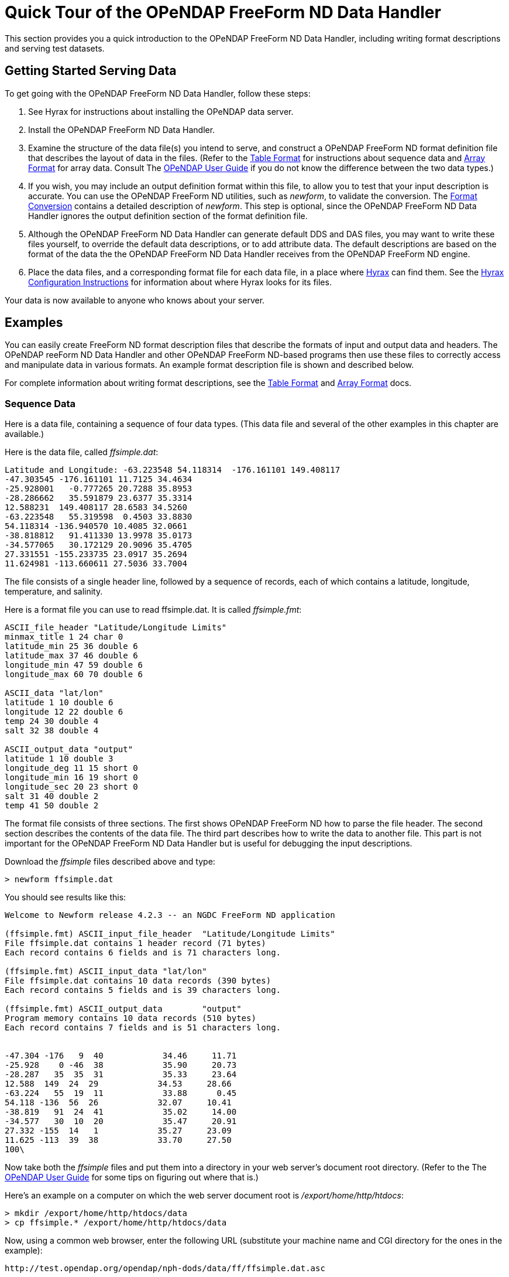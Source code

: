 :Alexander Porrello <alexporrello@gmail.com>:

[[dquick]]
= Quick Tour of the OPeNDAP FreeForm ND Data Handler

This section provides you a quick introduction to the OPeNDAP 
FreeForm ND Data Handler, including writing format descriptions
and serving test datasets.

== Getting Started Serving Data

To get going with the OPeNDAP FreeForm ND Data Handler,
follow these steps:

//I was not certain what the below link for OPeNDAP User Guide should point to -ACP

. See Hyrax for instructions about installing the OPeNDAP data server.
. Install the OPeNDAP FreeForm ND Data Handler.
. Examine the structure of the data file(s) you intend to serve, and
construct a OPeNDAP FreeForm ND format definition file that describes 
the layout of data in the files. (Refer to the <<tblfmt, Table Format>>
for instructions about sequence data and <<arrayfmt, Array Format>>
for array data. Consult The 
link:http://docs.opendap.org/index.php/UserGuide[OPeNDAP User Guide]
if you do not know the difference between the two data types.)
. If you wish, you may include an output definition format within this file,
to allow you to test that your input description is accurate. You can use
the OPeNDAP FreeForm ND utilities, such as _newform_, to validate the
conversion. The <<fmtconv, Format Conversion>> contains a detailed description of
_newform_. This step is optional, since the OPeNDAP FreeForm ND Data Handler
ignores the output definition section of the format definition file.
. Although the OPeNDAP FreeForm ND Data Handler can generate default DDS and
DAS files, you may want to write these files yourself, to override the
default data descriptions, or to add attribute data. The default
descriptions are based on the format of the data the the OPeNDAP FreeForm ND
Data Handler receives from the OPeNDAP FreeForm ND engine.
. Place the data files, and a corresponding format file for each data file,
in a place where <<hyrax-overview, Hyrax>> can find them.
See the <<Hyrax_Configuration, Hyrax Configuration Instructions>>
for information about where Hyrax looks for its files.

Your data is now available to anyone who knows about your server.

== Examples

You can easily create FreeForm ND format description files that describe 
the formats of input and output data and headers. The OPeNDAP reeForm ND
Data Handler and other OPeNDAP FreeForm ND-based programs then use these
files to correctly access and manipulate data in various formats. An 
example format description file is shown and described below.

For complete information about writing format descriptions, see the 
<<tblfmt, Table Format>> and <<arrayfmt, Array Format>> docs.

=== Sequence Data

Here is a data file, containing a sequence of four data types. (This data
file and several of the other examples in this chapter are available.)

Here is the data file, called _ffsimple.dat_:

----
Latitude and Longitude: -63.223548 54.118314  -176.161101 149.408117
-47.303545 -176.161101 11.7125 34.4634
-25.928001   -0.777265 20.7288 35.8953
-28.286662   35.591879 23.6377 35.3314
12.588231  149.408117 28.6583 34.5260
-63.223548   55.319598  0.4503 33.8830
54.118314 -136.940570 10.4085 32.0661
-38.818812   91.411330 13.9978 35.0173
-34.577065   30.172129 20.9096 35.4705
27.331551 -155.233735 23.0917 35.2694
11.624981 -113.660611 27.5036 33.7004
----

The file consists of a single header line, followed by a sequence of
records, each of which contains a latitude, longitude, temperature, and
salinity.

Here is a format file you can use to read ffsimple.dat. It is called
_ffsimple.fmt_:

----
ASCII_file_header "Latitude/Longitude Limits"
minmax_title 1 24 char 0
latitude_min 25 36 double 6
latitude_max 37 46 double 6
longitude_min 47 59 double 6
longitude_max 60 70 double 6

ASCII_data "lat/lon"
latitude 1 10 double 6
longitude 12 22 double 6
temp 24 30 double 4
salt 32 38 double 4

ASCII_output_data "output"
latitude 1 10 double 3
longitude_deg 11 15 short 0
longitude_min 16 19 short 0
longitude_sec 20 23 short 0
salt 31 40 double 2
temp 41 50 double 2
----

The format file consists of three sections. The first shows OPeNDAP FreeForm
ND how to parse the file header. The second section describes the contents
of the data file. The third part describes how to write the data to another
file. This part is not important for the OPeNDAP FreeForm ND Data Handler
but is useful for debugging the input descriptions.

Download the _ffsimple_ files described above and type:

----
> newform ffsimple.dat
----

You should see results like this:

----
Welcome to Newform release 4.2.3 -- an NGDC FreeForm ND application

(ffsimple.fmt) ASCII_input_file_header  "Latitude/Longitude Limits"
File ffsimple.dat contains 1 header record (71 bytes)
Each record contains 6 fields and is 71 characters long.

(ffsimple.fmt) ASCII_input_data "lat/lon"
File ffsimple.dat contains 10 data records (390 bytes)
Each record contains 5 fields and is 39 characters long.

(ffsimple.fmt) ASCII_output_data        "output"
Program memory contains 10 data records (510 bytes)
Each record contains 7 fields and is 51 characters long.


-47.304 -176   9  40            34.46     11.71
-25.928    0 -46  38            35.90     20.73
-28.287   35  35  31            35.33     23.64
12.588  149  24  29            34.53     28.66
-63.224   55  19  11            33.88      0.45
54.118 -136  56  26            32.07     10.41
-38.819   91  24  41            35.02     14.00
-34.577   30  10  20            35.47     20.91
27.332 -155  14   1            35.27     23.09
11.625 -113  39  38            33.70     27.50
100\
----

Now take both the _ffsimple_ files and put them into a directory in your web
server's document root directory. (Refer to the The
link:http://docs.opendap.org/index.php/UserGuide[OPeNDAP User Guide]
for some tips on figuring out where that is.)

Here's an example on a computer on which the web server document root is _/export/home/http/htdocs_:

----
> mkdir /export/home/http/htdocs/data
> cp ffsimple.* /export/home/http/htdocs/data
----

Now, using a common web browser, enter the following URL
(substitute your machine name and CGI directory for the
ones in the example):

----
http://test.opendap.org/opendap/nph-dods/data/ff/ffsimple.dat.asc
----

You should get something like the following in your web browser's window:

----
latitude, longitude, temp, salt
-47.3035, -176.161, 11.7125, 34.4634
-25.928, -0.777265, 20.7288, 35.8953
-28.2867, 35.5919, 23.6377, 35.3314
12.5882, 149.408, 28.6583, 34.526
-63.2235, 55.3196, 0.4503, 33.883
54.1183, -136.941, 10.4085, 32.0661
-38.8188, 91.4113, 13.9978, 35.0173
-34.5771, 30.1721, 20.9096, 35.4705
27.3316, -155.234, 23.0917, 35.2694
11.625, -113.661, 27.5036, 33.7004
----

Try this URL:

----
http://test.opendap.org/opendap/nph-dods/data/ffsimple.dat.dds
----

This will show a description of the dataset structure (See
link:http://docs.opendap.org/index.php/UserGuide[OPeNDAP User Guide]
for a detailed description of the DAP2 "Dataset Description Structure,"
or DDS.):

----
 Dataset {
    Sequence {
        Float64 latitude;
        Float64 longitude;
        Float64 temp;
        Float64 salt;
    } lat/lon;
} ffsimple;
----

=== Array Data

If your data more naturally comes in arrays, you can still
use the OPeNDAP FreeForm ND Data Handler to serve your data.
The OPeNDAP FreeForm ND format for sequence data is somewhat
simpler than the format for array data, so you may find it
easier to begin with the example in the previous section.

==== One-dimensional Arrays

Here is a data file, called _ffarr1.dat_, containing
four ten-element vectors:

----
 123456789012345678901234567
 1.00  50.00 0.1000  1.1000
 2.00  61.00 0.3162  0.0953
 3.00  72.00 0.5623 -2.3506
 4.00  83.00 0.7499  0.8547
 5.00  94.00 0.8660 -0.1570
 6.00 105.00 0.9306 -1.8513
 7.00 116.00 0.9647  0.6159
 8.00 127.00 0.9822 -0.4847
 9.00 138.00 0.9910 -0.7243
10.00 149.00 0.9955 -0.3226
----

Here is a format file to read this data (_ffarr1.fmt_):

----
ASCII_input_data "simple array format"
index 1 5 ARRAY["line" 1 to 10 sb 23] OF float 1
data1 6 12 ARRAY["line" 1 to 10 sb 21] OF float 1
data2 13 19 ARRAY["line" 1 to 10 sb 21] OF float 1
data3 20 27 ARRAY["line" 1 to 10 sb 20] OF float 1

ASCII_output_data "simple array output"
index 1 7 ARRAY["line" 1 to 10] OF float 0
/data1 6 12 ARRAY["line" 1 to 10 sb 21] OF float 1
/data2 13 19 ARRAY["line" 1 to 10 sb 21] OF float 4
/data3 20 27 ARRAY["line" 1 to 10 sb 20] OF float 4
----

The output section is not essential for the OPeNDAP
FreeForm ND Data Handler but is included so you can check
out the data with the newform command.

Download the files from the OPeNDAP web site, and try typing:

----
> newform ffarr1.dat
----

You should see the index array printed out. Uncomment different
lines in the output section of the example file to see different
data vectors.

Now look a little closer at the input section of the file:

----
index 1 5 ARRAY["line" 1 to 10 sb 23] OF float 1
----

This line says that the array in question -- called "index" -- starts
in column one of the first line, and each element takes up five bytes.
The first element starts in column one and goes into column five. The
array has one dimension, "line," and is composed of floating point data.
The remaining elements of this array are found by skipping the next 23
bytes (the newline counts as a character), reading the following five
bytes, skipping the next 23 bytes, and so on.

Of course, the 23 bytes skipped in between the index array elements also
contain data from other arrays. The second array, data1, starts in column
6 of line one, and has 21 bytes between values. The third array starts in
column 13 of the first line, and the fourth starts in column 20.

Move the ffarr1.* files into your data directory:

----
> cp ffarr1.* /export/home/http/htdocs/data
----

Now you can look at this data the same way you looked at the sequence data.
Request the DDS for the dataset with a URL like this one:

----
http://test.opendap.org/opendap/nph-dods/data/ffarr1.dat.dds
----

You can see that the dataset is a collection of one-dimensional
vectors. You can see the individual vectors with a URL like this:

----
http://test.opendap.org/opendap/nph-dods/data/ffarr1.dat.asc?index
----

==== Multi-dimensional Arrays

Here's another example, with a two-dimensional array. (ffarr2.dat):

----
          1         2         3         4
1234567890123456789012345678901234567890
  1.00  2.00  3.00  4.00  5.00  6.00
  7.00  8.00  9.00 10.00 11.00 12.00
 13.00 14.00 15.00 16.00 17.00 18.00
 19.00 20.00 21.00 22.00 23.00 24.00
 25.00 26.00 27.00 28.00 29.00 30.00
----

There are no spaces between the data columns within an array row,
but in order to skip reading the newline character, we have to skip
one character at the end of each row. Here is a format file to read
this data (_ffarr2.fmt_):

----
ASCII_input_data "one"
data 1 6 ARRAY["y" 1 to 5 sb 1]["x" 1 to 6] OF float 1

ASCII_output_data "two"
data 1 4 ARRAY["x" 1 to 6 sb 2]["y" 1 to 5] OF float 1
----

Again, the output section is only for using with the newform tool.
Put these data files into your htdocs directory, and look at the
DDS as you did with the previous example.

==== A Little More Complicated

You can use the OPeNDAP FreeForm ND Data Handler to serve data with
multi-dimensional arrays and one-dimensional vectors interspersed
among one another. Here's a file containing this kind of data
(ffarr3.dat):

----
1         2         3         4
1234567890123456789012345678901234567890123
XXXX  1.00  2.00  3.00  4.00  5.00  6.00YY
XXXX  7.00  8.00  9.00 10.00 11.00 12.00YY
XXXX 13.00 14.00 15.00 16.00 17.00 18.00YY
XXXX 19.00 20.00 21.00 22.00 23.00 24.00YY
XXXX 25.00 26.00 27.00 28.00 29.00 30.00YY
----

In order to read this file successfully, we define three vectors
to read the "XXXX", the "YY", and the newline. Here is a format
file that does this (_ffarr3.fmt_):

----
dBASE_input_data "one"
headers 1 4 ARRAY["line" 1 to 5 sb 39] OF text 0
data 5 10 ARRAY["y" 1 to 5 sb 7]["x" 1 to 6] OF float 1
trailers 41 42 ARRAY["line" 1 to 5 sb 41] OF text 0
newline 43 43 ARRAY["line" 1 to 5 sb 42] OF text 0

ASCII_output_data "two"
data 1 4 ARRAY["x" 1 to 6 sb 2]["y" 1 to 5] OF float 0
/headers 1 6 ARRAY["line" 1 to 5] OF text 0
/trailers 1 4 ARRAY["line" 1 to 5] OF text 0
/newline 1 4 ARRAY["line" 1 to 5] OF text 0
----

The following chapters offer more detailed information
about how exactly to create a format description file.

==== Non-interleaved Multi-dimensional Arrays

So far the array examples have shown how to read interleaved arrays
(either vectors or higher dimensional arrays). Reading array data
where one array follows another is pretty straightforward.
Use _the same_ syntax as for the interleaved array case, but set the
start and stop points to be the same and to be the offset from the
start of the data file. Here is a format file for a real dataset
that contains a number of arrays of binary data:

----
BINARY_input_data "AMSR-E_Ocean_Product"
time_a 1 1 array["lat" 1 to 720]["lon" 1 to 1440] OF uint8 0
sst_a 1036801 1036801 array["lat" 1 to 720]["lon" 1 to 1440] OF uint8 0
wind_a 2073601 2073601 array["lat" 1 to 720]["lon" 1 to 1440] OF uint8 0
----

Note that the array _time_a_ uses start and stop values of _1_ and
then the array sst_a uses start and stop values of _1 036 801_
which is exactly the size of the preceding array. Note that in this
dataset, each array is of an unsigned 8-bit integer. Here's another
example with different size and type arrays:

----
BINARY_input_data "test_data"
time_a 1 1 array["lat" 1 to 10]["lon" 1 to 10] OF uint8 0
sst_a 101 108 array["lat" 1 to 10]["lon" 1 to 20] OF float64 0
wind_a 301 302 array["lat" 1 to 10]["lon" 1 to 5] OF uint16 0
----

The first array starts at offset 1; the second array starts at
offset 100 (10 * 10); and the third array starts at 300 (100 + (10 * 20).
Note that FreeForm offsets are given in terms of _elements_, not bytes.